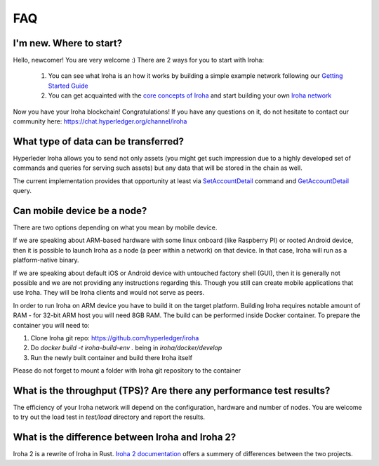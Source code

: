 ===
FAQ
===

I'm new. Where to start?
------------------------

Hello, newcomer! You are very welcome :)
There are 2 ways for you to start with Iroha:

 1. You can see what Iroha is an how it works by building a simple example network following our `Getting Started Guide <../getting_started/index.html>`_
 2. You can get acquainted with the `core concepts of Iroha <../concepts_architecture/index.html>`_ and start building your own `Iroha network <../deploy/index.html>`_

Now you have your Iroha blockchain! Congratulations!
If you have any questions on it, do not hesitate to contact our community here: https://chat.hyperledger.org/channel/iroha

What type of data can be transferred?
-------------------------------------

Hyperleder Iroha allows you to send not only assets (you might get such impression due to a highly developed set of commands and queries for serving such assets) but any data that will be stored in the chain as well.

The current implementation provides that opportunity at least via `SetAccountDetail <../develop/api/commands.html#set-account-detail>`_ command and `GetAccountDetail <../develop/api/queries.html#get-account-detail>`_ query.

Can mobile device be a node?
----------------------------

There are two options depending on what you mean by mobile device.

If we are speaking about ARM-based hardware with some linux onboard (like Raspberry PI) or rooted Android device, then it is possible to launch Iroha as a node (a peer within a network) on that device. In that case, Iroha will run as a platform-native binary.

If we are speaking about default iOS or Android device with untouched factory shell (GUI), then it is generally not possible and we are not providing any instructions regarding this. Though you still can create mobile applications that use Iroha. They will be Iroha clients and would not serve as peers.

In order to run Iroha on ARM device you have to build it on the target platform. Building Iroha requires notable amount of RAM - for 32-bit ARM host you will need 8GB RAM. The build can be performed inside Docker container. To prepare the container you will need to:

1. Clone Iroha git repo: https://github.com/hyperledger/iroha
2. Do `docker build -t iroha-build-env .` being in `iroha/docker/develop`
3. Run the newly built container and build there Iroha itself

Please do not forget to mount a folder with Iroha git repository to the container

What is the throughput (TPS)? Are there any performance test results?
---------------------------------------------------------------------

The efficiency of your Iroha network will depend on the configuration, hardware and number of nodes.
You are welcome to try out the load test in `test/load` directory and report the results.

What is the difference between Iroha and Iroha 2?
-------------------------------------------------

Iroha 2 is a rewrite of Iroha in Rust. `Iroha 2 documentation <https://hyperledger.github.io/iroha-2-docs/guide/iroha-2.html>`_ offers a summery of differences between the two projects.
